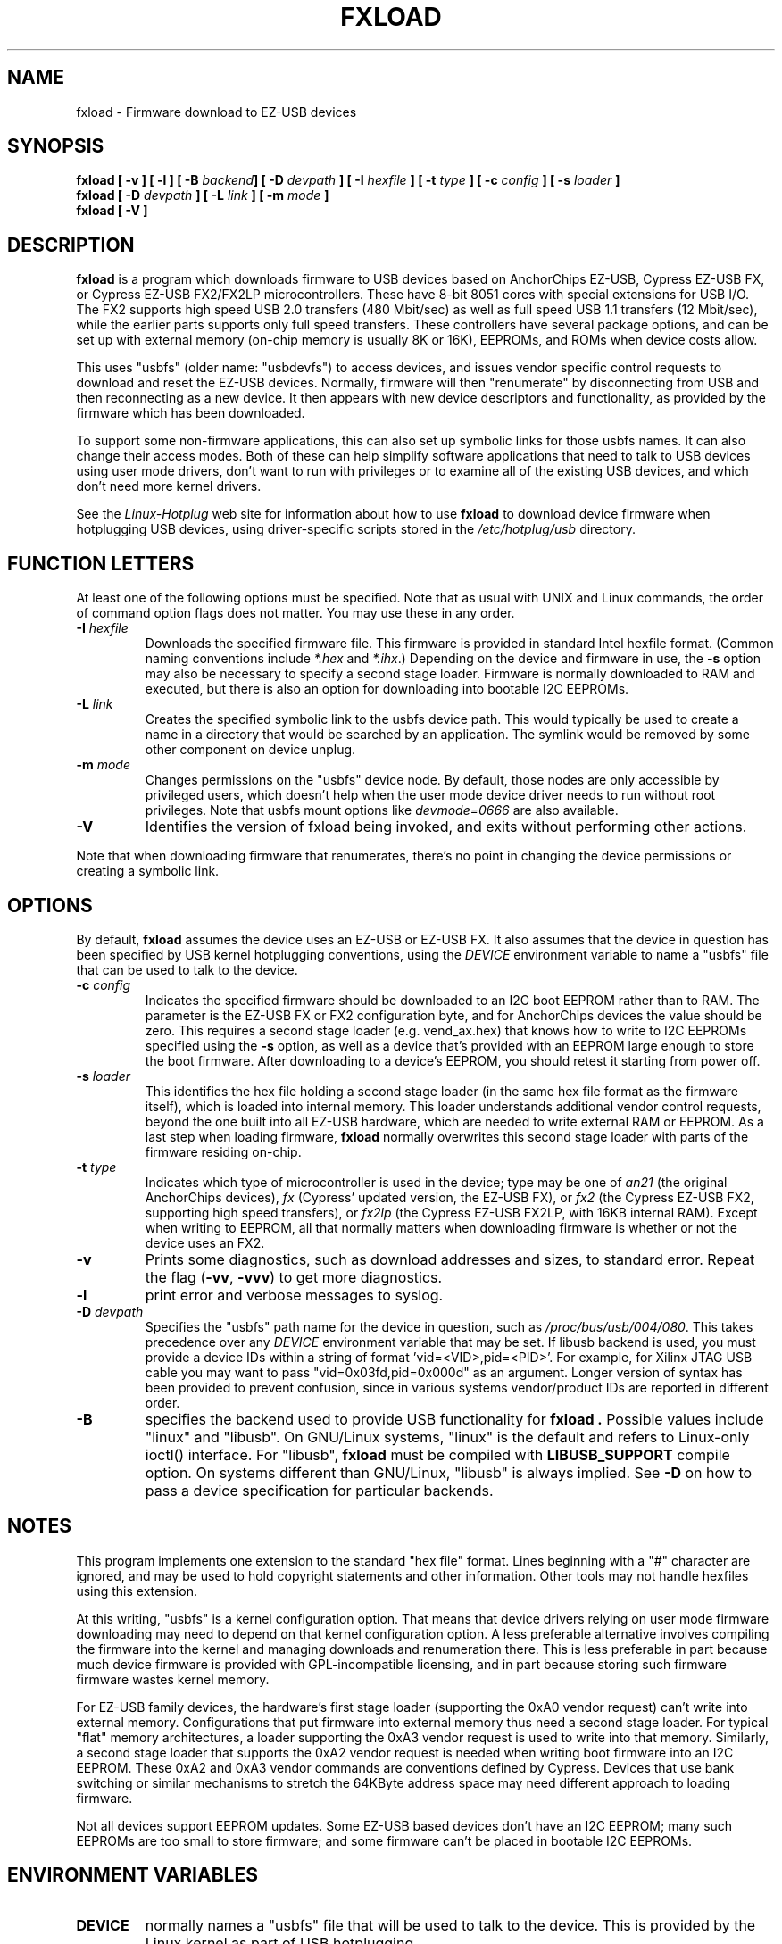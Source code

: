 .\" fxload.8
.\" Created: Fri Dec 28 2001 by David Brownell
.\" Copyright (c) 2001-2002 David Brownell <dbrownell@users.sourceforge.net>
.\" Copyright (c) 2008 Roger Williams <rawqux@users.sourceforge.net>
.\" 
.\" Permission is granted to make and distribute verbatim copies of this
.\" manual provided the copyright notice and this permission notice are
.\" preserved on all copies.
.\" 
.\" Permission is granted to copy and distribute modified versions of this
.\" manual under the conditions for verbatim copying, provided that the
.\" entire resulting derived work is distributed under the terms of a
.\" permission notice identical to this one
.\" 
.\" Since the Linux kernel and libraries are constantly changing, this
.\" manual page may be incorrect or out-of-date.  The author(s) assume no
.\" responsibility for errors or omissions, or for damages resulting from
.\" the use of the information contained herein.  The author(s) may not
.\" have taken the same level of care in the production of this manual,
.\" which is licensed free of charge, as they might when working
.\" professionally.
.\" 
.\" Formatted or processed versions of this manual, if unaccompanied by
.\" the source, must acknowledge the copyright and authors of this work.
.\" 
.TH FXLOAD 8 "September 2008" "" "Linux Programmer's Manual"
.SH "NAME"
fxload \- Firmware download to EZ-USB devices
.SH "SYNOPSIS"
.B fxload
.BI "[ \-v ]"
.BI "[ \-l ]"
.BI "[ \-B " backend "]"
.BI "[ \-D " devpath " ]"
.BI "[ \-I " hexfile " ]"
.BI "[ \-t " type " ]"
.BI "[ \-c " config " ]"
.BI "[ \-s " loader " ]"
.br
.B fxload
.BI "[ \-D " devpath " ]"
.BI "[ \-L " link " ]"
.BI "[ \-m " mode " ]"
.br
.B fxload
.BI "[ \-V ]"
.SH "DESCRIPTION"
.B fxload
is a program which downloads firmware to USB devices based on
AnchorChips EZ-USB, Cypress EZ-USB FX,
or Cypress EZ-USB FX2/FX2LP microcontrollers.
These have 8-bit 8051 cores with special extensions for USB I/O.
The FX2 supports high speed USB 2.0 transfers (480 Mbit/sec)
as well as full speed USB 1.1 transfers (12 Mbit/sec),
while the earlier parts supports only full speed transfers.
These controllers have several package options,
and can be set up with external memory (on-chip memory is
usually 8K or 16K), EEPROMs, and ROMs when device costs allow.
.PP
This uses "usbfs" (older name:  "usbdevfs") to access
devices, and issues vendor specific control requests
to download and reset the EZ-USB devices.
Normally, firmware will then "renumerate" by disconnecting from
USB and then reconnecting as a new device.
It then appears with new device descriptors and functionality,
as provided by the firmware which has been downloaded.
.PP
To support some non-firmware applications, this can also set
up symbolic links for those usbfs names.
It can also change their access modes.
Both of these can help simplify software applications that
need to talk to USB devices using user mode drivers,
don't want to run with privileges or to examine all of the
existing USB devices,
and which don't need more kernel drivers.
.PP
See the
.I Linux-Hotplug
web site for information about how to use
.B fxload
to download device firmware when hotplugging USB devices,
using driver-specific scripts stored in the
.I /etc/hotplug/usb
directory.
.SH "FUNCTION LETTERS"
At least one of the following options must be specified.
Note that as usual with UNIX and Linux commands,
the order of command option flags does not matter.
You may use these in any order.
.TP
.BI "\-I " hexfile
Downloads the specified firmware file.
This firmware is provided in standard Intel hexfile format.
(Common naming conventions include
.I *.hex
and
.IR *.ihx .)
Depending on the device and firmware in use, the
.B \-s
option may also be necessary to specify a second stage loader.
Firmware is normally downloaded to RAM and executed, but there
is also an option for downloading into bootable I2C EEPROMs.
.TP
.BI "\-L " link
Creates the specified symbolic link to the usbfs device path.
This would typically be used to create a name in a directory
that would be searched by an application.
The symlink would be removed by some other component on device unplug.
.TP
.BI "\-m " mode
Changes permissions on the "usbfs" device node.
By default, those nodes are only accessible by privileged
users, which doesn't help when the user mode device driver
needs to run without root privileges.
Note that usbfs mount options like
.I devmode=0666
are also available.
.TP
.B "\-V"
Identifies the version of fxload being invoked, and exits
without performing other actions.
.PP
Note that when downloading firmware that renumerates,
there's no point in changing the device permissions
or creating a symbolic link.
.SH "OPTIONS"
By default,
.B fxload
assumes the device uses an EZ-USB or EZ-USB FX.
It also assumes that the device in question has been specified
by USB kernel hotplugging conventions, using the
.I DEVICE
environment variable to name a "usbfs"
file that can be used to talk to the device.
.TP
.BI "\-c " config
Indicates the specified firmware should be downloaded to an
I2C boot EEPROM rather than to RAM.
The parameter is the EZ-USB FX or FX2 configuration byte,
and for AnchorChips devices the value should be zero.
This requires a second stage loader (e.g. vend_ax.hex) that knows
how to write to I2C EEPROMs specified using the
.B \-s
option, as well as a device that's provided with an EEPROM
large enough to store the boot firmware.
After downloading to a device's EEPROM,
you should retest it starting from power off.
.TP
.BI "\-s " loader
This identifies the hex file holding a second stage loader
(in the same hex file format as the firmware itself),
which is loaded into internal memory.
This loader understands additional vendor control requests,
beyond the one built into all EZ-USB hardware,
which are needed to write external RAM or EEPROM.
As a last step when loading firmware,
.B fxload
normally overwrites this second stage loader
with parts of the firmware residing on-chip.
.TP
.BI "\-t " type
Indicates which type of microcontroller is used in the device;
type may be one of
.I an21
(the original AnchorChips devices),
.I fx
(Cypress' updated version, the EZ-USB FX), or
.I fx2
(the Cypress EZ-USB FX2, supporting high speed transfers), or
.I fx2lp
(the Cypress EZ-USB FX2LP, with 16KB internal RAM).
Except when writing to EEPROM, all that normally matters when
downloading firmware is whether or not the device uses an FX2.
.TP
.B "\-v"
Prints some diagnostics, such as download addresses and sizes,
to standard error.  Repeat the flag
.RB ( -vv ", " -vvv )
to get more diagnostics.
.TP
.B "\-l"
print error and verbose messages to syslog.
.TP
.BI "\-D " devpath
Specifies the "usbfs" path name for the device in question,
such as
.IR /proc/bus/usb/004/080 .
This takes precedence over any
.I DEVICE
environment variable that may be set.
If libusb backend is used, you must provide a device IDs
within a string of format 'vid=<VID>,pid=<PID>'.
For example, for Xilinx JTAG USB cable you may want to
pass "vid=0x03fd,pid=0x000d" as an argument.
Longer version of syntax has been provided to prevent 
confusion, since in various systems vendor/product IDs
are reported in different order.
.TP
.BI "\-B"
specifies the backend used to provide USB functionality for
.B fxload .
Possible values include "linux" and "libusb". On GNU/Linux systems,
"linux" is the default and refers to Linux-only ioctl() interface.
For "libusb",
.B fxload
must be compiled with
.B LIBUSB_SUPPORT
compile option.
On systems different than GNU/Linux, "libusb" is always implied.
See
.B "\-D"
on how to pass a device specification for particular backends.
.SH "NOTES"
.PP
This program implements one extension to the standard "hex file" format.
Lines beginning with a "#" character are ignored, and may be used to
hold copyright statements and other information.
Other tools may not handle hexfiles using this extension.
.PP
At this writing, "usbfs" is a kernel configuration option.
That means that device drivers relying on user mode firmware
downloading may need to depend on that kernel configuration option.
A less preferable alternative involves compiling the firmware
into the kernel and managing downloads and renumeration there.
This is less preferable in part because much device firmware is
provided with GPL-incompatible licensing, and in part because
storing such firmware firmware wastes kernel memory.
.PP
For EZ-USB family devices, the hardware's first stage loader
(supporting the 0xA0 vendor request) can't write into external memory.
Configurations that put firmware into external memory thus need a
second stage loader.
For typical "flat" memory architectures, a loader supporting the 0xA3
vendor request is used to write into that memory.
Similarly, a second stage loader that supports the 0xA2 vendor request
is needed when writing boot firmware into an I2C EEPROM.
These 0xA2 and 0xA3 vendor commands are conventions defined by Cypress.
Devices that use bank switching or similar mechanisms to stretch the
64KByte address space may need different approach to loading firmware.
.PP
Not all devices support EEPROM updates.
Some EZ-USB based devices don't have an I2C EEPROM;
many such EEPROMs are too small to store firmware;
and some firmware can't be placed in bootable I2C EEPROMs.
.SH "ENVIRONMENT VARIABLES"
.TP
.B DEVICE
normally names a "usbfs" file that will be used to talk to the device.
This is provided by the Linux kernel as part of USB hotplugging.
.SH "FILES"
.TP
.I /usr/share/usb/a3load.hex
Second stage loader that works with AnchorChips EZ-USB,
Cypress EZ-USB FX, and Cypress EZ-USB FX2.
Note that this only supports the 0xA3 vendor command, to
write external memory.
A loader that also supports the 0xA2 command, to write boot EEPROMs,
is included with Cypress developer kits.
.SH "SEE ALSO"
.BR hotplug "(8) "
.SH "AUTHORS"
Linux Hotplugging Project
.I http://linux-hotplug.sourceforge.net/

